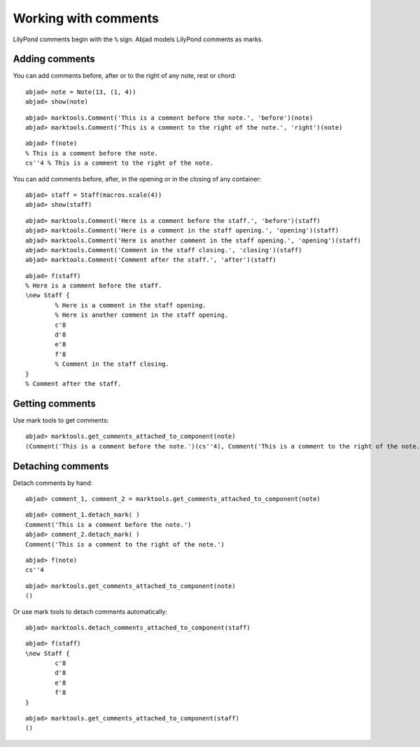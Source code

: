 Working with comments
=====================

LilyPond comments begin with the ``%`` sign.
Abjad models LilyPond comments as marks.

Adding comments
---------------

You can add comments before, after or to the right of any note, rest or chord:

::

	abjad> note = Note(13, (1, 4))
	abjad> show(note)

.. image:: images/first-ex.png

::

	abjad> marktools.Comment('This is a comment before the note.', 'before')(note)
	abjad> marktools.Comment('This is a comment to the right of the note.', 'right')(note)


::

	abjad> f(note)
	% This is a comment before the note.
	cs''4 % This is a comment to the right of the note.


You can add comments before, after, in the opening or in the closing of any container:

::

	abjad> staff = Staff(macros.scale(4))
	abjad> show(staff)

.. image:: images/staff-ex.png

::

	abjad> marktools.Comment('Here is a comment before the staff.', 'before')(staff)
	abjad> marktools.Comment('Here is a comment in the staff opening.', 'opening')(staff)
	abjad> marktools.Comment('Here is another comment in the staff opening.', 'opening')(staff)
	abjad> marktools.Comment('Comment in the staff closing.', 'closing')(staff)
	abjad> marktools.Comment('Comment after the staff.', 'after')(staff)


::

	abjad> f(staff)
	% Here is a comment before the staff.
	\new Staff {
		% Here is a comment in the staff opening.
		% Here is another comment in the staff opening.
		c'8
		d'8
		e'8
		f'8
		% Comment in the staff closing.
	}
	% Comment after the staff.


Getting comments
----------------

Use mark tools to get comments:

::

	abjad> marktools.get_comments_attached_to_component(note)
	(Comment('This is a comment before the note.')(cs''4), Comment('This is a comment to the right of the note.')(cs''4))


Detaching comments
------------------

Detach comments by hand:

::

	abjad> comment_1, comment_2 = marktools.get_comments_attached_to_component(note)


::

	abjad> comment_1.detach_mark( )
	Comment('This is a comment before the note.')
	abjad> comment_2.detach_mark( )
	Comment('This is a comment to the right of the note.')


::

	abjad> f(note)
	cs''4


::

	abjad> marktools.get_comments_attached_to_component(note)
	()


Or use mark tools to detach comments automatically:

::

	abjad> marktools.detach_comments_attached_to_component(staff)


::

	abjad> f(staff)
	\new Staff {
		c'8
		d'8
		e'8
		f'8
	}


::

	abjad> marktools.get_comments_attached_to_component(staff)
	()

